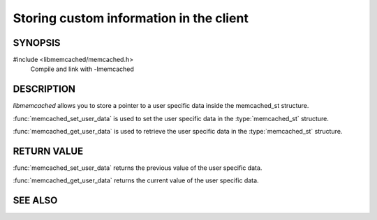 Storing custom information in the client
========================================

SYNOPSIS
--------

#include <libmemcached/memcached.h>
    Compile and link with -lmemcached

.. function:: void *memcached_get_user_data (memcached_st *ptr)

    :param ptr: pointer to initialized `memcached_st` struct
    :returns: opaque pointer to the user supplied data

.. function:: void *memcached_set_user_data (memcached_st *ptr, void *data)

    :param ptr: pointer to initialized `memcached_st` struct
    :param data: opaque pointer to user supplied data
    :returns: opaque pointer to the previously set `data`

DESCRIPTION
-----------

`libmemcached` allows you to store a pointer to a user specific data inside
the memcached_st structure.

:func:`memcached_set_user_data` is used to set the user specific data in the
:type:`memcached_st` structure.

:func:`memcached_get_user_data` is used to retrieve the user specific data in
the :type:`memcached_st` structure.

RETURN VALUE
------------

:func:`memcached_set_user_data` returns the previous value of the user specific data.

:func:`memcached_get_user_data` returns the current value of the user specific data.

SEE ALSO
--------

.. only:: man

    :manpage:`memcached(1)`
    :manpage:`libmemcached(3)`

.. only:: html

    * :manpage:`memcached(1)`
    * :doc:`../libmemcached`
